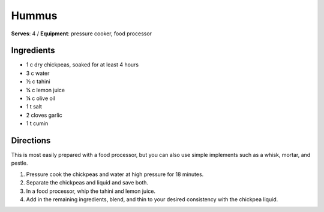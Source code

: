 Hummus 
=======
**Serves**: 4 /
**Equipment**: pressure cooker, food processor

Ingredients
------------
- 1   c   dry chickpeas, soaked for at least 4 hours
- 3   c   water
- ½  c  tahini
- ¼  c  lemon juice
- ¼  c  olive oil
- 1   t   salt
- 2       cloves garlic
- 1   t   cumin


Directions
-----------
This is most easily prepared with a food processor, but you can also use simple implements such as a whisk, mortar, and pestle.

#. Pressure cook the chickpeas and water at high pressure for 18 minutes.
#. Separate the chickpeas and liquid and save both.
#. In a food processor, whip the tahini and lemon juice. 
#. Add in the remaining ingredients, blend, and thin to your desired consistency with the chickpea liquid. 